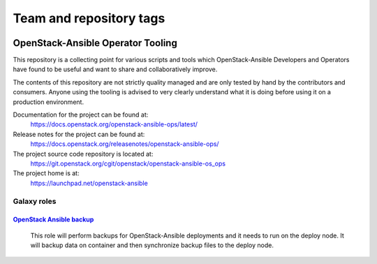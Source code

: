========================
Team and repository tags
========================

.. image:: https://governance.openstack.org/tc/badges/openstack-ansible-ops.svg
    :target: https://governance.openstack.org/tc/reference/tags/index.html

.. Change things from this point on

OpenStack-Ansible Operator Tooling
==================================

This repository is a collecting point for various scripts and tools which
OpenStack-Ansible Developers and Operators have found to be useful and
want to share and collaboratively improve.

The contents of this repository are not strictly quality managed and are
only tested by hand by the contributors and consumers. Anyone using the
tooling is advised to very clearly understand what it is doing before using
it on a production environment.

Documentation for the project can be found at:
  https://docs.openstack.org/openstack-ansible-ops/latest/

Release notes for the project can be found at:
  https://docs.openstack.org/releasenotes/openstack-ansible-ops/

The project source code repository is located at:
  https://git.openstack.org/cgit/openstack/openstack-ansible-os_ops

The project home is at:
  https://launchpad.net/openstack-ansible

Galaxy roles
~~~~~~~~~~~~

`OpenStack Ansible backup <https://galaxy.ansible.com/winggundamth/openstack-ansible-backup/>`_
-----------------------------------------------------------------------------------------------

 This role will perform backups for OpenStack-Ansible deployments and it needs
 to run on the deploy node. It will backup data on container and then
 synchronize backup files to the deploy node.
